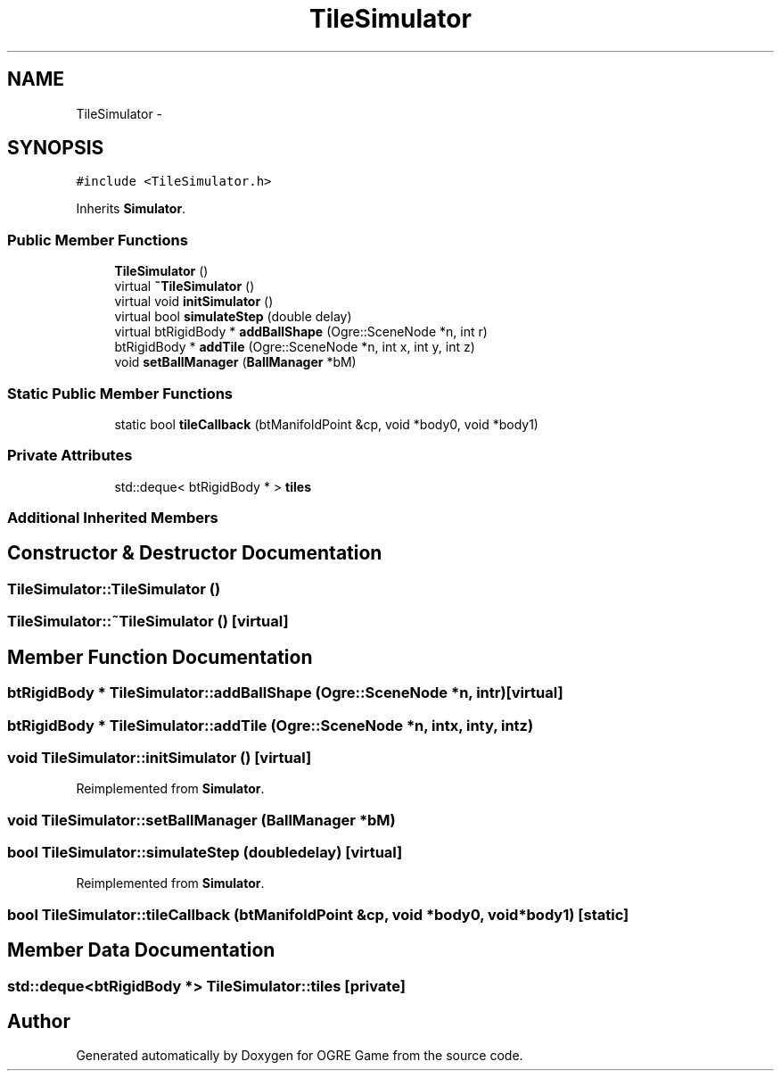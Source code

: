 .TH "TileSimulator" 3 "Wed Mar 12 2014" "OGRE Game" \" -*- nroff -*-
.ad l
.nh
.SH NAME
TileSimulator \- 
.SH SYNOPSIS
.br
.PP
.PP
\fC#include <TileSimulator\&.h>\fP
.PP
Inherits \fBSimulator\fP\&.
.SS "Public Member Functions"

.in +1c
.ti -1c
.RI "\fBTileSimulator\fP ()"
.br
.ti -1c
.RI "virtual \fB~TileSimulator\fP ()"
.br
.ti -1c
.RI "virtual void \fBinitSimulator\fP ()"
.br
.ti -1c
.RI "virtual bool \fBsimulateStep\fP (double delay)"
.br
.ti -1c
.RI "virtual btRigidBody * \fBaddBallShape\fP (Ogre::SceneNode *n, int r)"
.br
.ti -1c
.RI "btRigidBody * \fBaddTile\fP (Ogre::SceneNode *n, int x, int y, int z)"
.br
.ti -1c
.RI "void \fBsetBallManager\fP (\fBBallManager\fP *bM)"
.br
.in -1c
.SS "Static Public Member Functions"

.in +1c
.ti -1c
.RI "static bool \fBtileCallback\fP (btManifoldPoint &cp, void *body0, void *body1)"
.br
.in -1c
.SS "Private Attributes"

.in +1c
.ti -1c
.RI "std::deque< btRigidBody * > \fBtiles\fP"
.br
.in -1c
.SS "Additional Inherited Members"
.SH "Constructor & Destructor Documentation"
.PP 
.SS "TileSimulator::TileSimulator ()"

.SS "TileSimulator::~TileSimulator ()\fC [virtual]\fP"

.SH "Member Function Documentation"
.PP 
.SS "btRigidBody * TileSimulator::addBallShape (Ogre::SceneNode *n, intr)\fC [virtual]\fP"

.SS "btRigidBody * TileSimulator::addTile (Ogre::SceneNode *n, intx, inty, intz)"

.SS "void TileSimulator::initSimulator ()\fC [virtual]\fP"

.PP
Reimplemented from \fBSimulator\fP\&.
.SS "void TileSimulator::setBallManager (\fBBallManager\fP *bM)"

.SS "bool TileSimulator::simulateStep (doubledelay)\fC [virtual]\fP"

.PP
Reimplemented from \fBSimulator\fP\&.
.SS "bool TileSimulator::tileCallback (btManifoldPoint &cp, void *body0, void *body1)\fC [static]\fP"

.SH "Member Data Documentation"
.PP 
.SS "std::deque<btRigidBody *> TileSimulator::tiles\fC [private]\fP"


.SH "Author"
.PP 
Generated automatically by Doxygen for OGRE Game from the source code\&.
